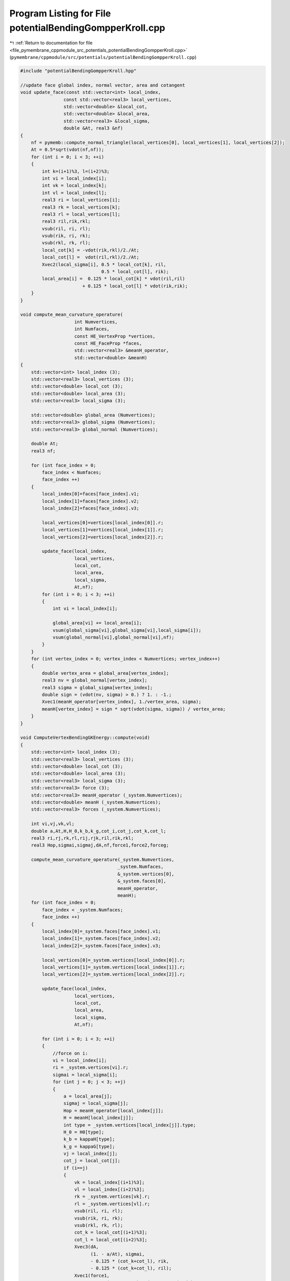 
.. _program_listing_file_pymembrane_cppmodule_src_potentials_potentialBendingGompperKroll.cpp:

Program Listing for File potentialBendingGompperKroll.cpp
=========================================================

|exhale_lsh| :ref:`Return to documentation for file <file_pymembrane_cppmodule_src_potentials_potentialBendingGompperKroll.cpp>` (``pymembrane/cppmodule/src/potentials/potentialBendingGompperKroll.cpp``)

.. |exhale_lsh| unicode:: U+021B0 .. UPWARDS ARROW WITH TIP LEFTWARDS

.. code-block:: cpp

   #include "potentialBendingGompperKroll.hpp"
   
   //update face global index, normal vector, area and cotangent
   void update_face(const std::vector<int> local_index,
                   const std::vector<real3> local_vertices,
                   std::vector<double> &local_cot,
                   std::vector<double> &local_area,
                   std::vector<real3> &local_sigma,
                   double &At, real3 &nf)
   {
       nf = pymemb::compute_normal_triangle(local_vertices[0], local_vertices[1], local_vertices[2]);
       At = 0.5*sqrt(vdot(nf,nf));
       for (int i = 0; i < 3; ++i)
       {
           int k=(i+1)%3, l=(i+2)%3;
           int vi = local_index[i];
           int vk = local_index[k];
           int vl = local_index[l];
           real3 ri = local_vertices[i];
           real3 rk = local_vertices[k];
           real3 rl = local_vertices[l];
           real3 ril,rik,rkl;
           vsub(ril, ri, rl);
           vsub(rik, ri, rk);
           vsub(rkl, rk, rl);
           local_cot[k] = -vdot(rik,rkl)/2./At;
           local_cot[l] =  vdot(ril,rkl)/2./At;
           Xvec2(local_sigma[i], 0.5 * local_cot[k], ril, 
                                 0.5 * local_cot[l], rik);
           local_area[i] =  0.125 * local_cot[k] * vdot(ril,ril) 
                          + 0.125 * local_cot[l] * vdot(rik,rik);
       }
   }
   
   void compute_mean_curvature_operature(
                       int Numvertices,
                       int Numfaces,
                       const HE_VertexProp *vertices,
                       const HE_FaceProp *faces,
                       std::vector<real3> &meanH_operator,
                       std::vector<double> &meanH)
   {
       std::vector<int> local_index (3);
       std::vector<real3> local_vertices (3);
       std::vector<double> local_cot (3);
       std::vector<double> local_area (3);
       std::vector<real3> local_sigma (3);
   
       std::vector<double> global_area (Numvertices);
       std::vector<real3> global_sigma (Numvertices);
       std::vector<real3> global_normal (Numvertices);
   
       double At;
       real3 nf;
   
       for (int face_index = 0; 
           face_index < Numfaces; 
           face_index ++)
       {
           local_index[0]=faces[face_index].v1;
           local_index[1]=faces[face_index].v2;
           local_index[2]=faces[face_index].v3;
   
           local_vertices[0]=vertices[local_index[0]].r;
           local_vertices[1]=vertices[local_index[1]].r;
           local_vertices[2]=vertices[local_index[2]].r;
   
           update_face(local_index,
                       local_vertices, 
                       local_cot, 
                       local_area, 
                       local_sigma, 
                       At,nf);
           for (int i = 0; i < 3; ++i)
           {
               int vi = local_index[i];
   
               global_area[vi] += local_area[i];
               vsum(global_sigma[vi],global_sigma[vi],local_sigma[i]);
               vsum(global_normal[vi],global_normal[vi],nf);
           }
       }
       for (int vertex_index = 0; vertex_index < Numvertices; vertex_index++)
       {
           double vertex_area = global_area[vertex_index];
           real3 nv = global_normal[vertex_index];
           real3 sigma = global_sigma[vertex_index];
           double sign = (vdot(nv, sigma) > 0.) ? 1. : -1.;
           Xvec1(meanH_operator[vertex_index], 1./vertex_area, sigma);
           meanH[vertex_index] = sign * sqrt(vdot(sigma, sigma)) / vertex_area;
       }
   }
   
   void ComputeVertexBendingGKEnergy::compute(void)
   {
       std::vector<int> local_index (3);
       std::vector<real3> local_vertices (3);
       std::vector<double> local_cot (3);
       std::vector<double> local_area (3);
       std::vector<real3> local_sigma (3);
       std::vector<real3> force (3);
       std::vector<real3> meanH_operator (_system.Numvertices);
       std::vector<double> meanH (_system.Numvertices);
       std::vector<real3> forces (_system.Numvertices);
   
       int vi,vj,vk,vl;
       double a,At,H,H_0,k_b,k_g,cot_i,cot_j,cot_k,cot_l;
       real3 ri,rj,rk,rl,rij,rjk,ril,rik,rkl;
       real3 Hop,sigmai,sigmaj,dA,nf,force1,force2,forceg;
   
       compute_mean_curvature_operature(_system.Numvertices,
                                       _system.Numfaces, 
                                       &_system.vertices[0],
                                       &_system.faces[0],
                                       meanH_operator,
                                       meanH);
       for (int face_index = 0; 
           face_index < _system.Numfaces; 
           face_index ++)
       {
           local_index[0]=_system.faces[face_index].v1;
           local_index[1]=_system.faces[face_index].v2;
           local_index[2]=_system.faces[face_index].v3;
   
           local_vertices[0]=_system.vertices[local_index[0]].r;
           local_vertices[1]=_system.vertices[local_index[1]].r;
           local_vertices[2]=_system.vertices[local_index[2]].r;
   
           update_face(local_index,
                       local_vertices, 
                       local_cot, 
                       local_area, 
                       local_sigma, 
                       At,nf);
   
           for (int i = 0; i < 3; ++i)
           {
               //force on i:
               vi = local_index[i];
               ri = _system.vertices[vi].r;
               sigmai = local_sigma[i];
               for (int j = 0; j < 3; ++j)
               { 
                   a = local_area[j];
                   sigmaj = local_sigma[j];
                   Hop = meanH_operator[local_index[j]];
                   H = meanH[local_index[j]];
                   int type = _system.vertices[local_index[j]].type;
                   H_0 = H0[type];
                   k_b = kappaH[type];
                   k_g = kappaG[type];
                   vj = local_index[j];
                   cot_j = local_cot[j];
                   if (i==j)
                   {  
                       vk = local_index[(i+1)%3];
                       vl = local_index[(i+2)%3];
                       rk = _system.vertices[vk].r;
                       rl = _system.vertices[vl].r;
                       vsub(ril, ri, rl);
                       vsub(rik, ri, rk);
                       vsub(rkl, rk, rl);
                       cot_k = local_cot[(i+1)%3];
                       cot_l = local_cot[(i+2)%3];
                       Xvec3(dA,
                             (1. - a/At), sigmai,
                             - 0.125 * (cot_k+cot_l), rik,
                             - 0.125 * (cot_k+cot_l), ril);
                       Xvec1(force1,
                             0.5 * (H - 2.*H_0) * (H + 2.*H_0), dA);
                       Xvec3(force2,
                             - 1.0  * vdot(Hop,sigmai), sigmai,
                             + 0.25 * vdot(rkl,rkl), Hop,
                             - 0.25 * vdot(rkl,Hop), rkl);
                       if (vdot(force2,force2)>0.)
                           aXvec(-(H - 2.*H_0)/(H * At), force2);
                       // forceg.x=forceg.y=forceg.z=0.;
                       Xvec2(forceg,
                             -1.0*cot_k/vdot(rik,rik), rik,
                             -1.0*cot_l/vdot(ril,ril), ril);
                   }
                   else
                   {
                       vj = local_index[j];
                       vk = local_index[3-i-j];
                       rj = _system.vertices[vj].r;
                       rk = _system.vertices[vk].r;
                       vsub(rij, ri, rj);
                       vsub(rik, ri, rk);
                       vsub(rjk, rj, rk);
                       cot_i = local_cot[i];
                       cot_k = local_cot[3-i-j];
                       Xvec3(dA,
                             (0.5 - a/At), sigmai,
                             + 0.125 * (2*cot_k), rik,
                             + 0.125 * (cot_i-cot_k), rjk);
                       Xvec1(force1,
                             0.5 * (H - 2.*H_0) * (H + 2.*H_0), dA);
                       Xvec4(force2,
                             + 1.0 * vdot(Hop, sigmaj), sigmai,
                             - 0.5 * vdot(Hop, rjk), rik,
                             + 0.25 * vdot(Hop, rik), rjk,
                             + 0.25 * vdot(rjk, rik), Hop);
   
                       if (vdot(force2,force2)>0.)
                           aXvec((H - 2.*H_0)/(H * At), force2);
                       // forceg.x=forceg.y=forceg.z=0.;
                       Xvec2(forceg,
                             0.5/At, rjk,
                             cot_j/vdot(rij,rij), rij);
                   }
                   _system.vertices[vi].forceC.x += k_b * (force1.x + force2.x) + k_g * forceg.x;
                   _system.vertices[vi].forceC.y += k_b * (force1.y + force2.y) + k_g * forceg.y;
                   _system.vertices[vi].forceC.z += k_b * (force1.z + force2.z) + k_g * forceg.z;
               }
           }
       }
   }    
   
   
   double compute_vertex_energy_fn(int query_vertex_index,
       const HE_VertexProp *vertices,
       const HE_HalfEdgeProp *halfedges,
       const double *_kappaH,
       const double *_kappaG,
       const double *_H0)
   {
       real3 sigma, nv, nf;
       nv.x = nv.y = nv.z = 0.0;
       sigma.x = sigma.y = sigma.z = 0.0;
       double gaussian_curv = 2.0*defPI;
       double vertex_area = 0.0;
       int v0=query_vertex_index,v1,v2;
       int he = vertices[query_vertex_index]._hedge;
       int first = he;
       do
       {
           int edge_index = halfedges[he].edge;
           if (halfedges[he].boundary == false)
           {
               v1 = halfedges[he].vert_to;
               int he_next = halfedges[he].next;
               v2 = halfedges[he_next].vert_to;
               nf = pymemb::compute_normal_triangle(vertices[v0].r, vertices[v1].r, vertices[v2].r);
               nv.x += nf.x;
               nv.y += nf.y;
               nv.z += nf.z;
   
               real3 r0 = vertices[v0].r;
               real3 r1 = vertices[v1].r;
               real3 r2 = vertices[v2].r;
               real3 r01, r02, r10, r12, r20, r21;
               vsub(r01, r0, r1);
               vsub(r02, r0, r2);
               vsub(r10, r1, r0);
               vsub(r12, r1, r2);
               vsub(r20, r2, r0);
               vsub(r21, r2, r1);
               double r01_dot_r02 = vdot(r01, r02);
               double r10_dot_r12 = vdot(r10, r12);
               double r20_dot_r21 = vdot(r20, r21);
               real3 r01_cross_r02, r10_cross_r12, r20_cross_r21;
               vcross(r01_cross_r02, r01, r02);
               vcross(r10_cross_r12, r10, r12);
               vcross(r20_cross_r21, r21, r20);
               double r01_cross_r02n = sqrt(vdot(r01_cross_r02, r01_cross_r02));
               double r10_cross_r12n = sqrt(vdot(r10_cross_r12, r10_cross_r12));
               double r20_cross_r21n = sqrt(vdot(r20_cross_r21, r20_cross_r21));
               double cot_alpha = r10_dot_r12 / r10_cross_r12n;
               double cot_beta = r20_dot_r21 / r20_cross_r21n;
               double cot_weight = 0.5 * (cot_alpha + cot_beta);
               sigma.x += 0.5 * cot_alpha * r02.x + 0.5 * cot_beta * r01.x;
               sigma.y += 0.5 * cot_alpha * r02.y + 0.5 * cot_beta * r01.y;
               sigma.z += 0.5 * cot_alpha * r02.z + 0.5 * cot_beta * r01.z;
   
               // vertex_area += 0.125 * vdot(r02, r02) * cot_alpha + 0.125 * vdot(r01, r01) * cot_beta;
               if (r01_dot_r02<0 || r10_dot_r12<0 || r20_dot_r21<0)
               {
                   if (r01_dot_r02<0)
                       vertex_area += 0.5 * r01_cross_r02n;
                   else
                       vertex_area += 0.25 * r01_cross_r02n;
               }
               else
                   vertex_area += 0.125 * vdot(r02, r02) * cot_alpha + 0.125 * vdot(r01, r01) * cot_beta;
   
               gaussian_curv-=acos(r01_dot_r02/sqrt(vdot(r01,r01)*vdot(r02,r02)));
           }
           int he_pair = halfedges[he].pair;
           he = halfedges[he_pair].next;
       } while ((he != first));
   
       int type = vertices[query_vertex_index].type;
       double sign = (vdot(nv, sigma) > 0.) ? 1. : -1.;
       double H = sign * sqrt(vdot(sigma, sigma)) / vertex_area; 
       double delH = H - 2.0 * _H0[type];
       return (0.5 * _kappaH[type] * delH * delH * vertex_area + _kappaG[type]*gaussian_curv);
   }
   
   void ComputeVertexBendingGKEnergy::compute_energy(void)
   {
       for (int vertex_index = 0; vertex_index < _system.Numvertices; vertex_index++)
       {
           double energy=compute_vertex_energy_fn(vertex_index,
                                               &_system.vertices[0],
                                               &_system.halfedges[0],
                                               &kappaH[0],
                                               &kappaG[0],
                                               &H0[0]);
           _system.vertices[vertex_index].energy += energy;
       }
   }
   
   double ComputeVertexBendingGKEnergy::compute_edge_energy(int query_edge_index)
   {
       pymemb::vector<int> v_index_vec(4);
       v_index_vec[0] = _system.edges[query_edge_index].v0;
       v_index_vec[1] = _system.edges[query_edge_index].v1;
       v_index_vec[2] = _system.edges[query_edge_index].v2;
       v_index_vec[3] = _system.edges[query_edge_index].v3;
       double edge_energy = 0.0;
       for (auto v_index : v_index_vec)
       {
           edge_energy+=compute_vertex_energy_fn(v_index,
                                               &_system.vertices[0],
                                               &_system.halfedges[0],
                                               &kappaH[0],
                                               &kappaG[0],
                                               &H0[0]);
       }
   
       return(edge_energy);
   }
   
   //energy of query vertex and its neighbor vertices
   double ComputeVertexBendingGKEnergy::compute_vertex_energy(int query_vertex_index)
   {
       double energy = compute_vertex_energy_fn(query_vertex_index,
                                               &_system.vertices[0],
                                               &_system.halfedges[0],
                                               &kappaH[0],
                                               &kappaG[0],
                                               &H0[0]);
       int he = _system.vertices[query_vertex_index]._hedge;
       int first = he;
       do
       {
           energy += compute_vertex_energy_fn(_system.halfedges[he].vert_to,
                                               &_system.vertices[0],
                                               &_system.halfedges[0],
                                               &kappaH[0],
                                               &kappaG[0],
                                               &H0[0]);
           int he_pair = _system.halfedges[he].pair;
           he = _system.halfedges[he_pair].next;        
       } while ((he != first));
       return energy; 
   }
